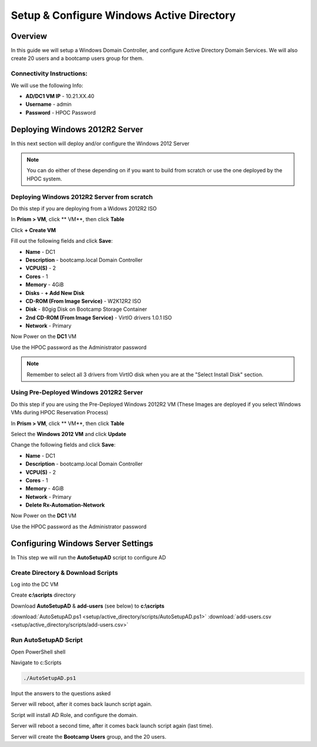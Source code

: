-------------------
Setup & Configure Windows Active Directory
-------------------

Overview
++++++++

In this guide we will setup a Windows Domain Controller, and configure Active Directory Domain Services. We will also create 20 users and a bootcamp users group for them.


Connectivity Instructions:
.................

We will use the following Info:

- **AD/DC1 VM IP** - 10.21.XX.40
- **Username** - admin
- **Password** - HPOC Password

Deploying Windows 2012R2 Server
++++++++

In this next section will deploy and/or configure the Windows 2012 Server

.. Note:: You can do either of these depending on if you want to build from scratch or use the one deployed by the HPOC system.

Deploying Windows 2012R2 Server from scratch
.................

Do this step if you are deploying from a Widows 2012R2 ISO

In **Prism > VM**, click ** VM**, then click **Table**

Click **+ Create VM**

Fill out the following fields and click **Save**:

- **Name** - DC1
- **Description** - bootcamp.local Domain Controller
- **VCPU(S)** - 2
- **Cores** - 1
- **Memory** - 4GiB
- **Disks** - **+ Add New Disk**
- **CD-ROM (From Image Service)** - W2K12R2 ISO
- **Disk** - 80gig Disk on Bootcamp Storage Container
- **2nd CD-ROM (From Image Service)** - VirtIO drivers 1.0.1 ISO
- **Network** - Primary

Now Power on the **DC1** VM

Use the HPOC password as the Administrator password

.. Note:: Remember to select all 3 drivers from VirtIO disk when you are at the "Select Install Disk" section.

Using Pre-Deployed Windows 2012R2 Server
.................

Do this step if you are using the Pre-Deployed Windows 2012R2 VM
(These Images are deployed if you select Windows VMs during HPOC Reservation Process)

In **Prism > VM**, click ** VM**, then click **Table**

Select the **Windows 2012 VM** and click **Update**

Change the following fields and click **Save**:

- **Name** - DC1
- **Description** - bootcamp.local Domain Controller
- **VCPU(S)** - 2
- **Cores** - 1
- **Memory** - 4GiB
- **Network** - Primary
- **Delete Rx-Automation-Network**

Now Power on the **DC1** VM

Use the HPOC password as the Administrator password

Configuring Windows Server Settings
++++++++

In This step we will run the **AutoSetupAD** script to configure AD

Create Directory & Download Scripts
.................

Log into the DC VM

Create **c:\\scripts** directory

Download **AutoSetupAD** & **add-users** (see below) to **c:\\scripts**

:download:`AutoSetupAD.ps1 <setup/active_directory/scripts/AutoSetupAD.ps1>`
:download:`add-users.csv <setup/active_directory/scripts/add-users.csv>`

Run AutoSetupAD Script
.................

Open PowerShell shell

Navigate to c:\Scripts

.. code-block:: bash

	./AutoSetupAD.ps1

Input the answers to the questions asked

Server will reboot, after it comes back launch script again.

Script will install AD Role, and configure the domain.

Server will reboot a second time, after it comes back launch script again (last time).

Server will create the **Bootcamp Users** group, and the 20 users.
